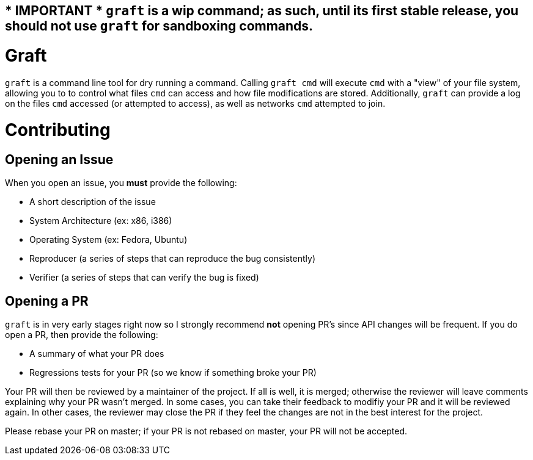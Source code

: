 == * IMPORTANT * `graft` is a wip command; as such, until its first stable release, you should not use `graft` for sandboxing commands.

= Graft

`graft` is a command line tool for dry running a command. Calling
`graft cmd` will execute `cmd` with a "view" of your file system, allowing you
to to control what files `cmd` can access and how file modifications are stored.
Additionally, `graft` can provide a log on the files `cmd` accessed (or
attempted to access), as well as networks `cmd` attempted to join.

= Contributing

== Opening an Issue

When you open an issue, you *must* provide the following:

- A short description of the issue

- System Architecture (ex: x86, i386)

- Operating System (ex: Fedora, Ubuntu)

- Reproducer (a series of steps that can reproduce the bug consistently)

- Verifier (a series of steps that can verify the bug is fixed)

== Opening a PR

`graft` is in very early stages right now so I strongly recommend *not* opening PR's since API changes will be frequent.
If you do open a PR, then provide the following:

- A summary of what your PR does

- Regressions tests for your PR (so we know if something broke your PR)

Your PR will then be reviewed by a maintainer of the project. If all is well, it is merged; otherwise the reviewer will
leave comments explaining why your PR wasn't merged. In some cases, you can take their feedback to modifiy your PR and
it will be reviewed again. In other cases, the reviewer may close the PR if they feel the changes are not in the best
interest for the project.

Please rebase your PR on master; if your PR is not rebased on master, your PR will not be accepted.
